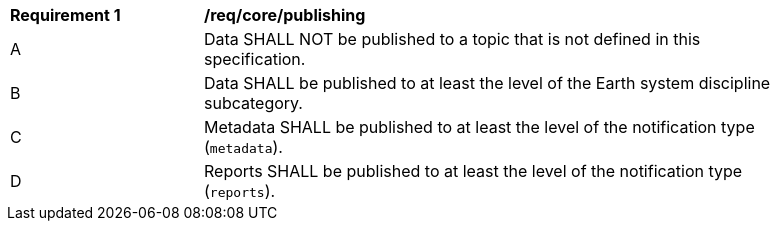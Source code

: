 [[req_core_publishing]]
[width="90%",cols="2,6a"]
|===
^|*Requirement {counter:req-id}* |*/req/core/publishing*
^|A |Data SHALL NOT be published to a topic that is not defined in this specification.
^|B |Data SHALL be published to at least the level of the Earth system discipline subcategory.
^|C |Metadata SHALL be published to at least the level of the notification type (``metadata``).
^|D |Reports SHALL be published to at least the level of the notification type (``reports``).
|===
